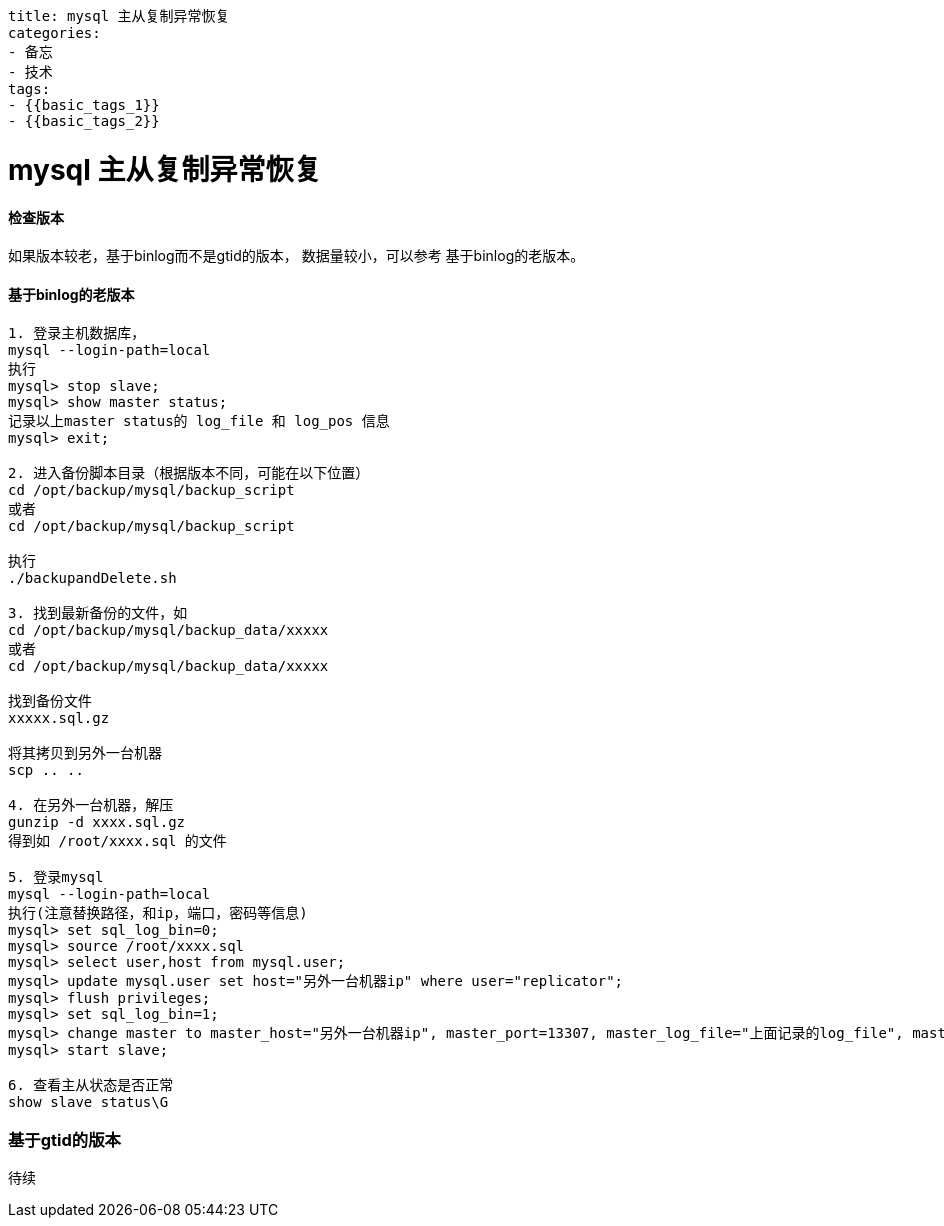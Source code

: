 ----
title: mysql 主从复制异常恢复
categories:
- 备忘
- 技术
tags:
- {{basic_tags_1}}
- {{basic_tags_2}}
----

= mysql 主从复制异常恢复
:stem: latexmath
:icons: font


==== 检查版本
如果版本较老，基于binlog而不是gtid的版本，
数据量较小，可以参考  基于binlog的老版本。

==== 基于binlog的老版本

----
1. 登录主机数据库，
mysql --login-path=local
执行
mysql> stop slave;
mysql> show master status;
记录以上master status的 log_file 和 log_pos 信息
mysql> exit;

2. 进入备份脚本目录（根据版本不同，可能在以下位置）
cd /opt/backup/mysql/backup_script
或者
cd /opt/backup/mysql/backup_script

执行
./backupandDelete.sh

3. 找到最新备份的文件，如
cd /opt/backup/mysql/backup_data/xxxxx
或者
cd /opt/backup/mysql/backup_data/xxxxx

找到备份文件
xxxxx.sql.gz

将其拷贝到另外一台机器
scp .. ..

4. 在另外一台机器，解压
gunzip -d xxxx.sql.gz
得到如 /root/xxxx.sql 的文件

5. 登录mysql
mysql --login-path=local
执行(注意替换路径，和ip，端口，密码等信息)
mysql> set sql_log_bin=0;
mysql> source /root/xxxx.sql
mysql> select user,host from mysql.user;
mysql> update mysql.user set host="另外一台机器ip" where user="replicator";
mysql> flush privileges;
mysql> set sql_log_bin=1;
mysql> change master to master_host="另外一台机器ip", master_port=13307, master_log_file="上面记录的log_file", master_log_pos='上面记录的log_pos';
mysql> start slave;

6. 查看主从状态是否正常
show slave status\G

----

=== 基于gtid的版本
待续
